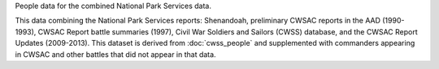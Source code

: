 People data for the combined National Park Services data.

This data combining the National Park Services reports: Shenandoah, preliminary CWSAC reports in the AAD (1990-1993), CWSAC Report battle summaries (1997), Civil War Soldiers and Sailors (CWSS) database, and the CWSAC Report Updates (2009-2013).
This dataset is derived from :doc:`cwss_people` and supplemented with commanders appearing in CWSAC and other battles that did not appear in that data.

